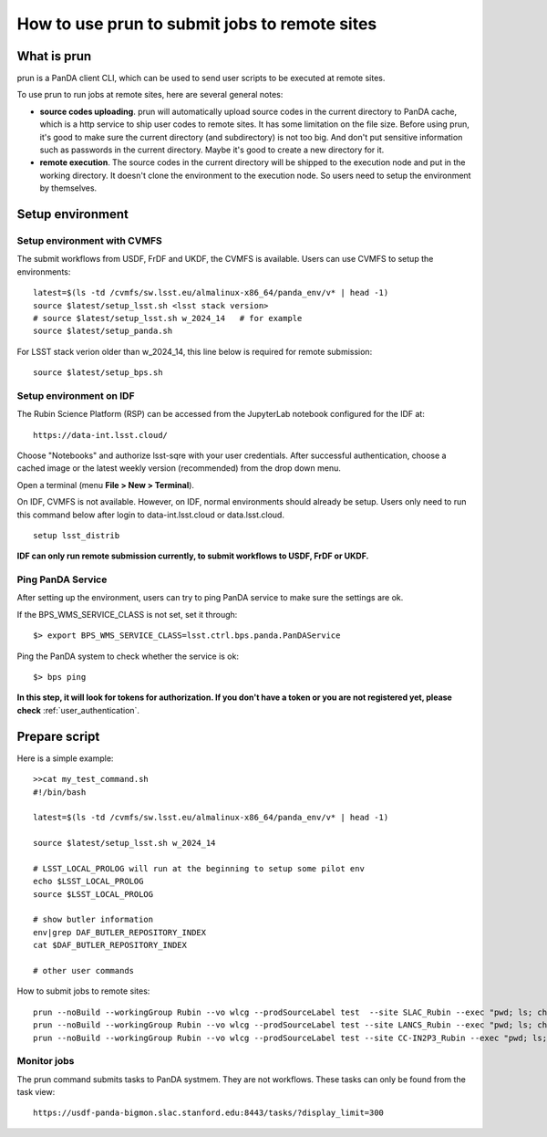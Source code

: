 .. _run_prun:

How to use prun to submit jobs to remote sites
==============================================

What is prun
------------

prun is a PanDA client CLI, which can be used to send user scripts to be executed at remote sites.

To use prun to run jobs at remote sites, here are several general notes:

- **source codes uploading**. prun will automatically upload source codes in the current directory
  to PanDA cache, which is a http service to ship user codes to remote sites. It has some limitation
  on the file size. Before using prun, it's good to make sure the current directory (and subdirectory)
  is not too big. And don't put sensitive information such as passwords in the current directory.
  Maybe it's good to create a new directory for it.

- **remote execution**. The source codes in the current directory will be shipped to the execution node
  and put in the working directory. It doesn't clone the environment to the execution node. So users
  need to setup the environment by themselves.

Setup environment
-----------------

Setup environment with CVMFS
~~~~~~~~~~~~~~~~~~~~~~~~~~~~

The submit workflows from USDF, FrDF and UKDF, the CVMFS is available. Users can use
CVMFS to setup the environments::

  latest=$(ls -td /cvmfs/sw.lsst.eu/almalinux-x86_64/panda_env/v* | head -1)
  source $latest/setup_lsst.sh <lsst stack version>
  # source $latest/setup_lsst.sh w_2024_14   # for example
  source $latest/setup_panda.sh

For LSST stack verion older than w_2024_14, this line below is required for remote submission::

  source $latest/setup_bps.sh

Setup environment on IDF
~~~~~~~~~~~~~~~~~~~~~~~~

The Rubin Science Platform (RSP) can be accessed from the JupyterLab
notebook configured for the IDF at: ::

    https://data-int.lsst.cloud/

Choose "Notebooks" and authorize lsst-sqre with your user credentials.
After successful authentication, choose a cached image or the latest weekly
version (recommended) from the drop down menu.

.. image:: ../_images/JupyterLab.png
   :width: 6.5in
   :height: 2.66667in

Open a terminal (menu **File > New > Terminal**).

On IDF, CVMFS is not available. However, on IDF, normal environments should already be setup.
Users only need to run this command below after login to data-int.lsst.cloud or data.lsst.cloud. ::

    setup lsst_distrib

**IDF can only run remote submission currently, to submit workflows to USDF, FrDF or UKDF.**

Ping PanDA Service
~~~~~~~~~~~~~~~~~~

After setting up the environment, users can try to ping PanDA service to make sure the settings are ok.

If the BPS_WMS_SERVICE_CLASS is not set, set it through::

   $> export BPS_WMS_SERVICE_CLASS=lsst.ctrl.bps.panda.PanDAService

Ping the PanDA system to check whether the service is ok::

   $> bps ping

**In this step, it will look for tokens for authorization. If you don't have a token or you are not registered yet,
please check** :ref:`user_authentication`.

Prepare script
--------------------------

Here is a simple example::

  >>cat my_test_command.sh
  #!/bin/bash

  latest=$(ls -td /cvmfs/sw.lsst.eu/almalinux-x86_64/panda_env/v* | head -1)

  source $latest/setup_lsst.sh w_2024_14

  # LSST_LOCAL_PROLOG will run at the beginning to setup some pilot env
  echo $LSST_LOCAL_PROLOG
  source $LSST_LOCAL_PROLOG

  # show butler information
  env|grep DAF_BUTLER_REPOSITORY_INDEX
  cat $DAF_BUTLER_REPOSITORY_INDEX

  # other user commands

How to submit jobs to remote sites::

  prun --noBuild --workingGroup Rubin --vo wlcg --prodSourceLabel test  --site SLAC_Rubin --exec "pwd; ls; chmod +x my_test_command.sh; ./my_test_command.sh" --outDS user.wguan.`uuidgen` --nJobs 1
  prun --noBuild --workingGroup Rubin --vo wlcg --prodSourceLabel test --site LANCS_Rubin --exec "pwd; ls; chmod +x my_test_command.sh; ./my_test_command.sh" --outDS user.wguan.`uuidgen` --nJobs 1
  prun --noBuild --workingGroup Rubin --vo wlcg --prodSourceLabel test --site CC-IN2P3_Rubin --exec "pwd; ls; chmod +x my_test_command.sh; ./my_test_command.sh" --outDS user.wguan.`uuidgen` --nJobs 1

Monitor jobs
~~~~~~~~~~~~~

The prun command submits tasks to PanDA systmem. They are not workflows.
These tasks can only be found from the task view::

    https://usdf-panda-bigmon.slac.stanford.edu:8443/tasks/?display_limit=300
